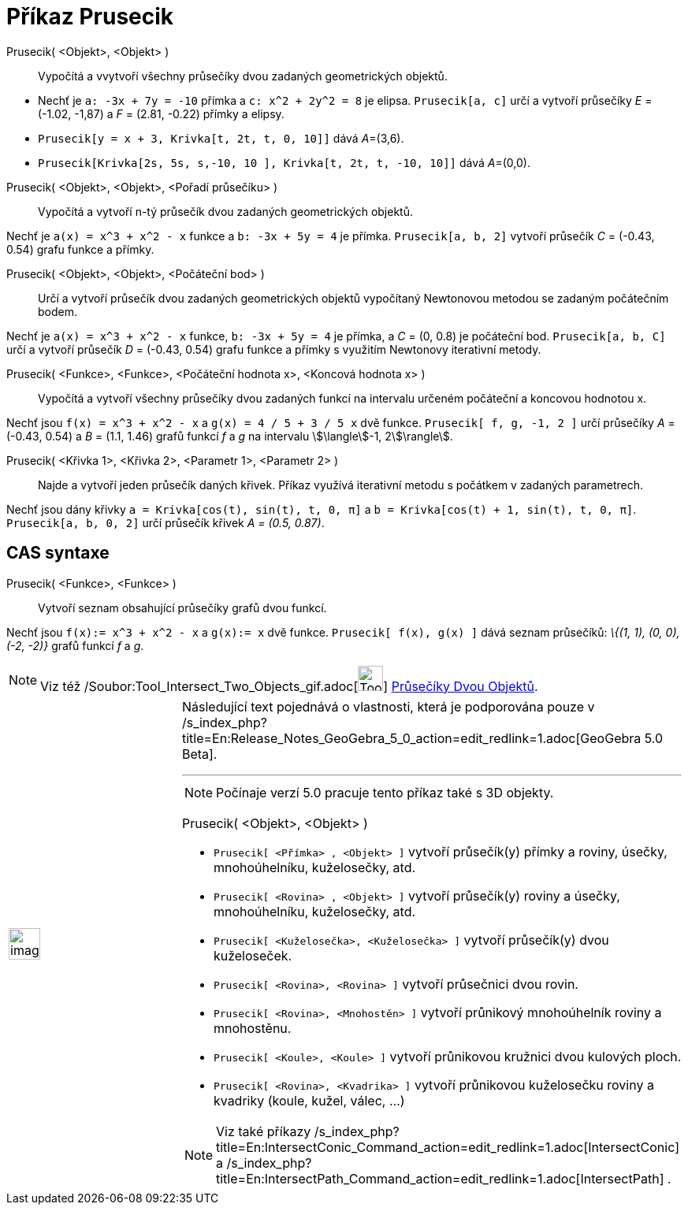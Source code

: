 = Příkaz Prusecik
:page-en: commands/Intersect_Command
ifdef::env-github[:imagesdir: /cs/modules/ROOT/assets/images]

Prusecik( <Objekt>, <Objekt> )::
  Vypočítá a vvytvoří všechny průsečíky dvou zadaných geometrických objektů.

[EXAMPLE]
====

* Nechť je `++a: -3x + 7y = -10++` přímka a `++c: x^2 + 2y^2 = 8++` je elipsa. `++Prusecik[a, c]++` určí a vytvoří
průsečíky _E_ = (-1.02, -1,87) a _F_ = (2.81, -0.22) přímky a elipsy.
* `++Prusecik[y = x + 3, Krivka[t, 2t, t, 0, 10]]++` dává __A__=(3,6).
* `++Prusecik[Krivka[2s, 5s, s,-10, 10 ], Krivka[t, 2t, t, -10, 10]]++` dává __A__=(0,0).

====

Prusecik( <Objekt>, <Objekt>, <Pořadí průsečíku> )::
  Vypočítá a vytvoří n-tý průsečík dvou zadaných geometrických objektů.

[EXAMPLE]
====

Nechť je `++a(x) = x^3 + x^2 - x++` funkce a `++b: -3x + 5y = 4++` je přímka. `++Prusecik[a, b, 2]++` vytvoří průsečík
_C_ = (-0.43, 0.54) grafu funkce a přímky.

====

Prusecik( <Objekt>, <Objekt>, <Počáteční bod> )::
  Určí a vytvoří průsečík dvou zadaných geometrických objektů vypočítaný Newtonovou metodou se zadaným počátečním bodem.

[EXAMPLE]
====

Nechť je `++a(x) = x^3 + x^2 - x++` funkce, `++b: -3x + 5y = 4++` je přímka, a _C_ = (0, 0.8) je počáteční bod.
`++Prusecik[a, b, C]++` určí a vytvoří průsečík _D_ = (-0.43, 0.54) grafu funkce a přímky s využitím Newtonovy
iterativní metody.

====

Prusecik( <Funkce>, <Funkce>, <Počáteční hodnota x>, <Koncová hodnota x> )::
  Vypočítá a vytvoří všechny průsečíky dvou zadaných funkcí na intervalu určeném počáteční a koncovou hodnotou x.

[EXAMPLE]
====

Nechť jsou `++f(x) = x^3 + x^2 - x++` a `++g(x) = 4 / 5 + 3 / 5 x++` dvě funkce. `++Prusecik[ f, g, -1, 2 ]++` určí
průsečíky _A_ = (-0.43, 0.54) a _B_ = (1.1, 1.46) grafů funkcí _f_ a _g_ na intervalu stem:[\langle]-1, 2stem:[\rangle].

====

Prusecik( <Křivka 1>, <Křivka 2>, <Parametr 1>, <Parametr 2> )::
  Najde a vytvoří jeden průsečík daných křivek. Příkaz využívá iterativní metodu s počátkem v zadaných parametrech.

[EXAMPLE]
====

Nechť jsou dány křivky `++a = Krivka[cos(t), sin(t), t, 0, π]++` a `++b = Krivka[cos(t) + 1, sin(t), t, 0, π]++`.
`++Prusecik[a, b, 0, 2]++` určí průsečík křivek _A = (0.5, 0.87)_.

====

== CAS syntaxe

Prusecik( <Funkce>, <Funkce> )::
  Vytvoří seznam obsahující průsečíky grafů dvou funkcí.

[EXAMPLE]
====

Nechť jsou `++f(x):= x^3 + x^2 - x++` a `++g(x):= x++` dvě funkce. `++Prusecik[ f(x), g(x) ]++` dává seznam průsečíků:
_\{(1, 1), (0, 0), (-2, -2)}_ grafů funkcí _f_ a _g_.

====

[NOTE]
====

Viz též /Soubor:Tool_Intersect_Two_Objects_gif.adoc[image:Tool_Intersect_Two_Objects.gif[Tool Intersect Two
Objects.gif,width=32,height=32]] xref:/tools/Průsečíky_dvou_objektů.adoc[Průsečíky Dvou Objektů].

====

[width="100%",cols="50%,50%",]
|===
a|
image:Ambox_content.png[image,width=40,height=40]

a|
Následující text pojednává o vlastnosti, která je podporována pouze v
/s_index_php?title=En:Release_Notes_GeoGebra_5_0_action=edit_redlink=1.adoc[GeoGebra 5.0 Beta].

'''''

[NOTE]
====

Počínaje verzí 5.0 pracuje tento příkaz také s 3D objekty.

====

Prusecik( <Objekt>, <Objekt> )::

[EXAMPLE]
====

* `++Prusecik[ <Přímka> , <Objekt> ]++` vytvoří průsečík(y) přímky a roviny, úsečky, mnohoúhelníku, kuželosečky, atd.
* `++Prusecik[ <Rovina> , <Objekt> ]++` vytvoří průsečík(y) roviny a úsečky, mnohoúhelníku, kuželosečky, atd.
* `++Prusecik[ <Kuželosečka>, <Kuželosečka> ]++` vytvoří průsečík(y) dvou kuželoseček.
* `++Prusecik[ <Rovina>, <Rovina> ]++` vytvoří průsečnici dvou rovin.
* `++Prusecik[ <Rovina>, <Mnohostěn> ]++` vytvoří průnikový mnohoúhelník roviny a mnohostěnu.
* `++Prusecik[ <Koule>, <Koule> ]++` vytvoří průnikovou kružnici dvou kulových ploch.
* `++Prusecik[ <Rovina>, <Kvadrika> ]++` vytvoří průnikovou kuželosečku roviny a kvadriky (koule, kužel, válec, ...)

====

[NOTE]
====

Viz také příkazy /s_index_php?title=En:IntersectConic_Command_action=edit_redlink=1.adoc[IntersectConic] a
/s_index_php?title=En:IntersectPath_Command_action=edit_redlink=1.adoc[IntersectPath] .

====

|===
